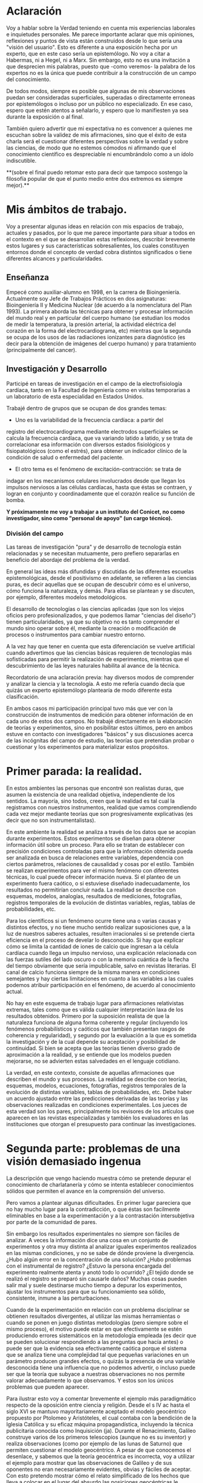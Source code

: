 * Aclaración

Voy a hablar sobre la Verdad teniendo en cuenta mis experiencias
laborales e inquietudes personales. Me parece importante aclarar que
mis opiniones, reflexiones y puntos de vista están construidos desde
lo que sería una "visión del usuario". Esto es diferente a una
exposición hecha por un experto, que en este caso sería un
epistemólogo. No voy a citar a Habermas, ni a Hegel, ni a Marx. Sin
embargo, esto no es una invitación a que desprecien mis palabras,
puesto que -como veremos- la palabra de los expertos no es la única
que puede contribuir a la construcción de un campo del conocimiento.

De todos modos, siempre es posible que algunas de mis
observaciones puedan ser consideradas superficiales, superadas o
directamente erroneas por epistemólogos o incluso por un público no
especializado. En ese caso, espero que estén atentos a señalarlo, y
espero que lo manifiesten ya sea durante la exposición o al final.

También quiero advertir que mi expectativa no es convencer a quienes
me escuchan sobre la validez de mis afirmaciones, sino que el éxito de
esta charla será el cuestionar diferentes perspectivas sobre la verdad
y sobre las ciencias, de modo que no estemos cómodos ni afirmando que
el conocimiento científico es despreciable ni encumbrándolo como a un
ídolo indiscutible.

**(sobre el final puedo retomar esto para decir que tampoco sostengo la
filosofía popular de que el punto medio entre dos extremos es siempre
mejor).**

* Mis ámbitos de trabajo.

Voy a presentar algunas ideas en relación con mis espacios de
trabajo, actuales y pasados, por lo que me parece importante para
situar a todos en el contexto en el que se desarrollan estas
reflexiones, describir brevemente estos lugares y sus características
sobresalientes, los cuales constituyen entornos donde el concepto de
verdad cobra distintos significados o tiene diferentes alcances y
particularidades.

** Enseñanza

Empecé como auxiliar-alumno en 1998, en la carrera de
Bioingeniería. Actualmente soy Jefe de Trabajos Prácticos en dos
asignaturas: Bioingeniería II y Medicina Nuclear (de acuerdo a la
nomenclatura del Plan 1993). La primera aborda las técnicas para
obtener y procesar información del mundo real y en particular del
cuerpo humano (se estudian los modos de medir la temperatura, la
presión arterial, la actividad eléctrica del corazón en la forma del
electrocardiograma, etc) mientras que la segunda se ocupa de los usos
de las radiaciones ionizantes para diagnóstico (es decir para la
obtención de imágenes del cuerpo humano) y para tratamiento
(principalmente del cancer).

** Investigación y Desarrollo

Participé en tareas de investigación en el campo de la
electrofisiología cardíaca, tanto en la Facultad de Ingeniería como en
visitas temporarias a un laboratorio de esta especialidad en Estados
Unidos.

Trabajé dentro de grupos que se ocupan de dos grandes temas:

- Uno es la variabilidad de la frecuencia cardíaca: a partir del
registro del electrocardiograma mediante electrodos superficiales se
calcula la frecuencia cardíaca, que va variando latido a latido, y se
trata de correlacionar esa información con diversos estados
fisiológicos y fisiopatológicos (como el estrés), para obtener un
índicador clínico de la condición de salud o enfermedad del
paciente.

- El otro tema es el fenómeno de excitación-contracción: se trata de
indagar en los mecanismos celulares involucrados desde que llegan los
impulsos nerviosos a las células cardíacas, hasta que éstas se
contraen, y logran en conjunto y coordinadamente que el
corazón realice su función de bomba.

**Y próximamente me voy a trabajar a un instituto del Conicet, no como
investigador, sino como "personal de apoyo" (un cargo técnico).**

*** División del campo

Las tareas de investigación "pura" y de desarrollo de tecnología están
relacionadas y se necesitan mutuamente, pero prefiero separarlas en
beneficio del abordaje del problema de la verdad.

En general las ideas más difundidas y discutidas de las diferentes
escuelas epistemológicas, desde el positivismo en adelante, se
refieren a las ciencias puras, es decir aquellas que se ocupan de
descubrir cómo es el universo, cómo funciona la naturaleza, y
demás. Para ellas se plantean y se discuten, por ejemplo, diferentes
modelos metodológicos.

El desarrollo de tecnologías o las ciencias aplicadas (que son los
viejos oficios pero profesionalizados, y que podemos llamar "ciencias
del diseño") tienen particularidades, ya que su objetivo no es tanto
comprender el mundo sino operar sobre él, mediante la creación o
modificación de procesos o instrumentos para cambiar nuestro entorno.

A la vez hay que tener en cuenta que esta diferenciación se vuelve
artificial cuando advertimos que las ciencias básicas requieren de
tecnologías más sofisticadas para permitir la realización de
experimentos, mientras que el descubrimiento de las leyes naturales
habilita al avance de la técnica.

Recordatorio de una aclaración previa: hay diversos modos de
comprender y analizar la ciencia y la tecnología. A esto me refería
cuando decía que quizás un experto epistemólogo plantearía de modo
diferente esta clasificación.

En ambos casos mi participación principal tuvo más que ver con la
construcción de instrumentos de medición para obtener información de
en cada uno de estos dos campos. No trabajé directamente en la
elaboración de teorías y experimentos, sino en posibilitar estos
últimos, pero en ambos estuve en contacto con investigadores "básicos"
y sus discusiones acerca de las incógnitas del campo de estudio, las
teorías que pretendían probar o cuestionar y los experimentos para
materializar estos propósitos.


* Primer parada: la realidad.

En estos ambientes las personas que encontré son realistas duras, que
asumen la existencia de una realidad objetiva, independiente de los
sentidos. La mayoría, sino todos, creen que la realidad es tal cual la
registramos con nuestros instrumentos, realidad que vamos
comprendiendo cada vez mejor mediante teorías que son progresivamente
explicativas (es decir que no son instrumentalistas).

En este ambiente la realidad se analiza a través de los datos que se
acopian durante experimentos. Estos experimentos se diseñan para
obtener información útil sobre un proceso. Para ello se tratan de
establecer con precisión condiciones controladas para que la
información obtenida pueda ser analizada en busca de relaciones entre
variables, dependencia con ciertos parámetros, relaciones de
causalidad y cosas por el estilo. También se realizan experimentos
para ver el mismo fenómeno con diferentes técnicas, lo cual puede
ofrecer información nueva. Si el planteo de un experimento fuera
caótico, o si estuviese diseñado inadecuadamente, los resultados no
permitirían concluir nada. La realidad se describe con esquemas,
modelos, analogías, resultados de mediciones, fotografías, registros
temporales de la evolución de distintas variables, reglas, tablas de
probabilidades, etc.

Para los científicos si un fenómeno ocurre tiene una o varias causas y
distintos efectos, y no tiene mucho sentido realizar suposiciones que,
a la luz de nuestros saberes actuales, resulten irracionales si se
pretende cierta eficiencia en el proceso de develar lo desconocido. Si
hay que explicar cómo se limita la cantidad de iones de calcio que
ingresan a la célula cardíaca cuando llega un impulso nervioso, una
explicación relacionada con las fuerzas sutiles del lado oscuro o con
la memoria cuántica de la flecha del tiempo obviamente que sería
impublicable, salvo en revistas literarias. El canal de calcio
funciona siempre de la misma manera en condiciones semejantes y hay
ciertas limitaciones en cuanto a las variables a las cuales podemos
atribuir participación en el fenómeno, de acuerdo al conocimiento
actual.

No hay en este esquema de trabajo lugar para afirmaciones relativistas
extremas, tales como que es válida cualquier interpretación laxa de
los resultados obtenidos. Primero por la suposición realista de que la
naturaleza funciona de alguna forma coherente y regular (incluyendo
los fenómenos probabilísticos y caóticos que también presentan rasgos
de coherencia y regularidad), y segundo por la evaluación a la que es
sometida la investigación y de la cual depende su aceptación y
posibilidad de continuidad. Si bien se acepta que las teorías tienen
diverso grado de aproximación a la realidad, y se entiende que los
modelos pueden mejorarse, no se advierten estas salvedades en el
lenguaje cotidiano.

La verdad, en este contexto, consiste de aquellas afirmaciones que
describen el mundo y sus procesos. La realidad se describe con
teorías, esquemas, modelos, ecuaciones, fotografías, registros
temporales de la evolución de distintas variables, tablas de
probabilidades, etc.  Debe haber un acuerdo ajustado entre las
predicciones derivadas de las teorías y las observaciones realizadas
en condiciones experimentales. Los jueces de esta verdad son los
pares, principalmente los revisores de los artículos que aparecen en
las revistas especializadas y también los evaluadores en las
instituciones que otorgan el presupuesto para continuar las
investigaciones.

* Segunda parte: problemas de una visión demasiado ingenua

La descripción que vengo haciendo muestra cómo se pretende depurar el
conocimiento de charlatanería y cómo se intenta establecer
conocimientos sólidos que permiten el avance en la comprensión del
universo.

Pero vamos a plantear algunas dificultades. En primer lugar pareciera
que no hay mucho lugar para la contradicción, o que éstas son
facilmente eliminables en base a la experimentación y a la
contrastación intersubjetiva por parte de la comunidad de pares.

Sin embargo los resultados experimentales no siempre son fáciles de
analizar. A veces la información dice una cosa en un conjunto de
experimentos y otra muy distinta al analizar iguales experimentos
realizados en las mismas condiciones, y no se sabe de dónde proviene
la divergencia. ¿Hubo algún error en la concentración de una solución?
¿Hubo problemas con el instrumental de registro?  ¿Estuvo la persona
encargada del experimento realmente atenta y anotó todo lo ocurrido?
¿El tejido donde se realizó el registro se preparó sin causarle daños?
Muchas cosas pueden salir mal y suele destinarse mucho tiempo a
depurar los experimentos, ajustar los instrumentos para que su
funcionamiento sea sólido, consistente, inmune a las perturbaciones.

Cuando de la experimentación en relación con un problema disciplinar
se obtienen resultados divergentes, al utilizar las mismas
herramientas o cuando se ponen en juego distintas metodologías (pero
siempre sobre el mismo proceso), el motivo puede estar en que
efectivamente se estén produciendo errores sistemáticos en la
metodología empleada (es decir que se pueden solucionar respondiendo a
las preguntas que hacía antes) o puede ser que la evidencia sea
efectivamente caótica porque el sistema que se analiza tiene una
complejidad tal que pequeñas variaciones en un parámetro producen
grandes efectos, o quizás la presencia de una variable desconocida
tiene una influencia que no podemos advertir, o incluso puede ser que
la teoría que subyace a nuestras observaciones no nos permite valorar
adecuadamente lo que observamos. Y estos son los únicos problemas que
pueden aparecer.

Para ilustrar esto voy a comentar brevemente el ejemplo más
paradigmático respecto de la oposición entre ciencia y religión. Desde
el s IV ac hasta el siglo XVI se mantuvo mayoritariamente aceptado el
modelo geocéntrico propuesto por Ptolomeo y Aristóteles, el cual
contaba con la bendición de la Iglesia Católica y su eficaz máquina
propagandística, incluyendo la técnica publicitaria conocida como
Inquisición (ja). Durante el Renacimiento, Galileo construye varios de
los primeros telescopios (aunque no es su inventor) y realiza
observaciones (como por ejemplo de las lunas de Saturno) que permiten
cuestionar el modelo geocéntrico. A pesar de que conocemos el
desenlace, y sabemos que la teoría geocéntrica es incorrecta, voy a
utilizar el ejemplo para mostrar que las observaciones de Galileo y de
sus oponentes no eran necesariamente evidentes, obvias y fáciles de
aceptar. Con esto pretendo mostrar cómo el relato simplificado de los
hechos que lleva a colocar en el lugar del absurdo las posiciones
geocéntricas le otorgan al empirismo una fortaleza inmerecida.

Hay al menos dos aspectos del problema que me gustaría plantear:

Los conocimientos de óptica de Galileo no eran suficientes para que
resultaran incuestionables las observaciones hechas con el
telescopio. Una cosa es que se pudiera comprobar que con este nuevo
instrumento se podía ampliar una imagen conocida dentro de la Tierra,
y otra es que pudiese funcionar de manera confiable para observar
objetos celestes. Por ejemplo: ¿era posible entender qué significaban
las distorsiones de los sistemas primitivos de lentes o sospechar el
efecto de la refracción en la atmósfera terrestre? ¿Pensamos que los
telescopios de Galileo ofrecían una calidad de imagen comparable al
telescopio de la Asociación Entrerriana de Astronomía?  Gran parte de
la física óptica necesaria para comprender el telescopio no estaba al
alcance de Galileo y fue desarrollada después. Además las
observaciones eran inconexas también con las predicciones de la teoría
copernicana, por ejemplo el hecho de que las dimensiones de los
planetas a lo largo de su órbita no coincidían con las diferencias que
anticipaba esta teoría. Para plantear una analogía podríamos sustituir
el instrumento "telescopio" por el instrumento "Wikipedia". Si no
supiésemos cómo funciona quizás empezamos a usarla para buscar ciertas
definiciones y vemos que los resultados que nos ofrece coinciden con
información que ya conocíamos o que previamente buscamos en otra
enciclopedia. ¿Alcanza con eso para confiar en que toda la información
que en adelante busquemos en Wikipedia será veraz?  Por supuesto que
no, y esto no quiere decir que la información de la Wikipedia no sirva
para nada. Podemos resumir todo esto afirmando que la observación no
es independiente de la teoría, que lo que observamos está condicionado
por lo que sabemos. Otro ejemplo: imágenes obtenidas del cuerpo humano
mediante rayos X, tomografía computada, resonancia magnética,
tomografía de emisión de positrones y demás, nos brindan información
que no todos estamos en condiciones de interpretar y además, aquellos
que sí lo están, no siempre pueden efectuar lecturas carentes de
errores a partir de ellas. Siempre hay una interrelación entre
observación y teoría, lo cual vuelve dificil aceptar que haya
posibilidad de efectuar observaciones puras que puedan fortalecer o
debilitar puntos de vista en conflicto. En el lenguaje de la
epistemología se suele decir que las observaciones están imbuidas de
teoría.

En segundo lugar, volviendo al ejemplo de Galileo, se puede afirmar
que había elementos empíricos también en el campo de los
aristotélicos. Por ejemplo: para sostener que la Tierra no se movía
planteaban el siguiente experimento. Si se deja caer una piedra desde
una torre muy alta y la Tierra se mueve, sería razonable que la piedra
no cayese sobre la base de la torre, sino a una distancia igual a la
distancia recorrida por la Tierra durante el tiempo en que se produjo
la caida. Otro argumento en el mismo sentido: si dos proyectiles se
lanzan en direcciones opuestas con la misma fuerza, deberían recorrer
distinta distancia. Faltaba la noción de inercia, para explicar estos
dos hechos contradictorios con la tesis heliocéntrica. Lo que muestran
estos ejemplos es que la obviedad de una hipótesis recién se logra
mucho tiempo después de que teorías opuestas diferentes disputan cuál
es aquella con mayor contenido de verdad.  Con esto podemos apreciar
que cuando el conocimiento trata de expandirse sobre terreno
desconocido se enfrenta con desafíos que no son tan triviales como lo
proponen positivistas y falsacionistas. Quizás estas reflexiones nos
permitan esquivar el peligro de convertirnos en dogmáticos defensores
del empirismo.

Para un estudio detallado de cómo se dio la conversión del
geocentrismo al heliocentrismo se puede leer "Tratado contra el
método" de Paul Feyerabend.

En conclusión, la contrastación empírica parece cobrar más fuerza
cuando ya se ha desarrollado la teoría, y cuando no se trata solamente
de un solo tipo de observación sino que ya existe un entramado de
argumentos que fortalecen un modelo explicativo.

(No se si hablé ya de que las teorías son verdaderas siempre bajo
contextos limitados, por ejemplo las leyes de la física clásica para
objetos moviéndose a velocidades mucho menores a la velocidad de la
luz).

** La verdad en los sistemas complejos. Especialización y Holismo.

La verdad de una afirmación científica tiene que ver con la adecuación
a la realidad. Pero hay distintos niveles de verdad en el
conocimiento. Cuando se trabaja sobre un sistema complejo, se pueden
hacer afirmaciones verdaderas, pero que no tienen mucho contenido
descriptivo o explicativo, o son limitadas en cuanto a que permiten
comprender elementos parciales de un sistema pero no alcanzan para
entender que sucede a nivel global. Esto no quiere decir que las
verdades limitadas sean despreciables, pero nos advierte sobre los
alcances de los saberes que tenemos.

Para estudiar el fenómeno de excitación-contracción hay muy diversas
técnicas y aproximaciones. Se pueden realizar mediciones eléctricas u
ópticas, con preparados de células aisladas o sobre porciones de
tejido o incluso en corazones enteros, sobre diversos modelos
animales: ratón, conejo, rata, cerdo, etc. Algunos métodos se utilizan
mucho porque son relativamente fáciles de utilizar, o porque el éxito
de alguna investigación les dio impulso y se popularizaron. Pero
justamente ocurre lo siguiente: los resultados obtenidos son
contradictorios. Lo que sucede en la célula aislada es diferente a lo
que sucede en el corazón completo, y por lo tanto, lo que se descubre
sobre los mecanismos en un nivel de organización celular no es tan
fácil de extrapolar para comprender lo que sucede en el órgano
completo. No quiere decir que lo que averiguamos tras fraccionar el
sistema es inútil, sino que es limitado lo que podemos saber si sólo
hacemos estudios analíticos.

Esto que sucede a nivel celular y tisular yo pienso que también sucede
cuando tratamos de comprender los macrosistemas. Es necesario un
estudio de las partes, pero el funcionamiento de la totalidad no es
solamente la suma del funcionamiento de las individualidades. En el
sistema completo (obviamente cuando hablo de sistemas también me
refiero a sistemas sociales) se dan interacciones múltiples y
complejas que modulan el comportamiento de los componentes
individuales. En este sentido me parece que se puede criticar el modo
dominante de producir conocimiento, que orienta sus esfuerzos en la
especialización cada vez más profunda. No es tampoco fácil pensar en
un modo de producción de conocimientos más holístico e
interdisciplinario que no caiga en la improductividad.

** La verdad como un entramado autocoherente.

Hay una imagen que no quiero dejar de comentar acerca de cómo imaginar
la verdad en nuestras concepciones sobre el mundo. Quizás en algunos
casos cuando los sistemas que estudiamos son menos complejos,
efectivamente podamos pensar que la verdad describe a la realidad tal
cual es. Pero en los sistemas más complejos e interesantes este ajuste
me parece deseable pero dificultoso de lograr. Es más razonable pensar
que las verdades que podemos producir tienen puntos de contacto con la
realidad pero parte de nuestras afirmaciones sólo son verdad en tanto
mejoran la coherencia del modelo explicativo (esto sería como una
postura instrumentalista) y no necesariamente estén éstas "verdades"
tan ajustadas a la realidad verdadera. Verdades, entonces, serían
aquellas afirmaciones que tiendan a que el modelo explicativo sea cada
vez más autocoherente, como si estuviésemos construyendo una tela de
araña donde sus puntos de apoyo fuesen aquellas comprobaciones
empíricas que nos muestran el ajuste a la realidad, mientras que
teorías y otras construcciones de la explicación sirviesen para
fortalecer la estructura de la tela de araña, aún cuando no
necesariamente brinden muestras inequívocas de estar vinculadas con la
realidad.

* La verdad en el ámbito de la tecnología o de las ciencias del diseño

La función más interesante de los ingenieros es actuar sobre la
realidad para dar respuesta a alguna necesidad humana (o del
mercado). Los bioingenieros con tareas más específicamente técnicas,
como los que se ocupan del mantenimiento de hospitales y clínicas, o
del diseño de instrumentos utilizados en el cuidado de la salud,
dependen de los conocimientos y teorías de las distintas
disciplinas. Es obvio que una mayor comprensión de los fenómenos
físicos y biológicos fortalece las posibilidades de tener éxito al
diseñar nuevos instrumentos, o al identificar fallas, o al controlar
procesos.

Sin embargo, hay tecnologías que producen conocimiento sobre el mundo
sin pretensión de realidad. Esta característica de volverse generadora
de conocimientos difumina el límite entre ciencia y tecnología, y
aleja la concepción de tecnología como una mera aplicación del
conocimiento científico. Mediante la tecnología se pueden construir
representaciones parciales de la realidad, es decir sistemas
artificiales que modelan un aspecto del mundo real, que nos brindan
información aún cuando la estructura y los fenómenos internos del
sistema real nos sigan siendo desconocidos. En otras palabras podemos
decir que a través de la tecnología se construye un conocimiento
instrumental del mundo.

Puedo dar un ejemplo con la intención de ilustrarlo:

Se puede elaborar un conjunto de ecuaciones diferenciales que
representan el funcionamiento del sistema cardiovascular y gracias a
ellas saber cómo será la distribución de la presión en el corazón y en
las arterias y venas, o cómo variará el volumen de las cavidades del
corazón a lo largo del tiempo, pero esto sin hacer ninguna referencia
a las células, a las proteinas de la sangre, a la información
genética, etc. Es decir, desconociendo olímpicamente a los fenómenos
físicos y biológicos que subyacen y que son responsables de este
funcionamiento.

Ahora bien, debe haber verdad y validez en las predicciones que se
desprenden de los modelos y simulaciones. Las predicciones del modelo
se contrastan con mediciones realizadas sobre el sistema real, de modo
tal que sólo resulta aceptable el modelo en tanto ofrezca resultados
coincidentes con las lecturas obtenidas a partir del sistema
real. Recién una vez que se comprueba que el sistema artificial es
capaz de representar al sistema real de algún modo (con ecuaciones,
funciones de probabilidad o con una lógica computacional), recién a
partir de allí se vuelve admisible de utilizar como herramienta.

** Incertidumbre

En ingeniería el error es imposible de erradicar. Si tenemos en cuenta
que necesitamos registrar el mundo real antes de actuar sobre él,
puede parecer catastrófico que no podamos determinar la realidad sin
cometer errores.

Lo que se trata de hacer es de reducir los errores y cuantificar las
incertidumbres. En algunos casos el avance del conocimiento científico
y de los desarrollos tecnológicos permite efectivamente disminuir
estos errores, aunque sin eliminarlos completamente.

Pero en muchos casos hay un problema insalvable, puede suceder que la
propia variable que se pretende medir no tenga un valor exacto, o que
ese valor sea indeterminable, como en el caso de la ubicación y la
velocidad de una partícula sub-atómica.

¿De dónde proviene esta limitación a la exactitud con que se puede
registrar la realidad? Vamos a usar un ejemplo para mostrarlo. En la
era de los GPS no parece deparar ningún contratiempo determinar la
distancia entre dos ciudades, por ejemplo entre Paraná y Santa
Fe. ¿Hay 30, 35 km?  Puede ser, pero si decidimos no creerle a los
carteles de la ruta y nos proponemos que cada uno de nosotros viaje en
algún vehículo para obtener una medida de la distancia a partir de la
lectura del cuentakilómetro, ¿vamos a llegar todos al mismo resultado?
Cada uno puede hacer el experimento con leves diferencias: ¿cuál
considerará cada uno que es el punto de partida y el punto de llegada?
¿La plaza principal de cada ciudad? ¿El límite según la legislación?
¿La ubicación de las casas más cercanas entre ambas ciudades? Por otro
lado, ¿habrán tomado todos el mismo camino y se habrán desplazado
todos por la trayectoria exacta que recorrieron los demás? Obviamente
que si nos reunimos para comparar resultados nuestras medidas serán
distintas, aún cuando todos contemos con un cuentakilómetros de gran
calidad. La propia variable que queremos medir es hasta cierto punto
indeterminada, excepto que todos acordemos un criterio, de modo que la
variable ya no existe sólo en la realidad sino que la hemos definido
en nuestro lenguaje, es decir que la hemos manipulado y ya no es ajena
a nuestra existencia. Quizás uno puede pensar que esto es un caso
particular, ¿y si el objeto que queremos medir es una mesa?
Aparentemente no tendremos la dificultad que acabamos de señalar para
las ciudades, pero si queremos tener muy alta precisión en nuestra
medida y no nos alcanza con usar una lupa en cada extremo y
amplificamos más y más los bordes, entonces ya no vamos a ver una
superficie que se interrumpe abruptamente, sino que vamos a poder ver
los átomos de la mesa, y sus nubes electrónicas que además se van a
estar moviendo porque incluso en los sólidos hay agitación térmica.

Tenemos que preguntarnos si efectivamente podremos desprendernos de
estas incertidumbres o si podemos convivir con ellas. La distancia de
Paraná a Santa Fe nos puede servir si queremos calcular cuánto
combustible tener en el tanque (podríamos preguntarnos: ¿cuánta nafta
exactamente consume nuestro vehículo por kilómetro?), o si necesitamos
saber en cuánto tiempo podemos hacer el viaje. En el contexto de esos
problemas, que la distancia varíe en uno, dos o cinco kilómetros no
tiene demasiado impacto. Hay un grado de incertidumbre tolerable en el
conocimiento de la realidad que no afecta nuestra capacidad de actuar
sobre ella. Si queremos saber cuántas personas pueden sentarse
alrededor de la mesa, no tiene sentido tratar de obtener una medida
con la precisión de un Angstrom.

De todos modos creo que este es un tema interesante porque muchas
veces se apela a la ciencia para tratar de resolver temas
conflictivos, y perdemos la noción de que la ciencia no puede
responder cualquier pregunta. Pongamos por caso el tema de la vida
humana: ¿cuando comienza y cuando termina? ¿En qué momento se inicia
la existencia de un ser humano y en qué momento finaliza? Estas
preguntas también requieren criterios compartidos para poder ser
respondidas.

Lo interesante igual es advertir entonces que quizás la realidad puede
ser medida, comprendida, manipulada, hasta cierto punto. Como si se
tratase de una cosa que aún cuando afinamos nuestros sentidos se
presenta con bordes borrosos. Esto no quiere decir que de lo mismo
cualquier número para representar la realidad. Las medidas que los
ingenieros deberían usar (aunque muchas veces se pase por alto) se
escribe con notación de intervalos: la medida se expresa como un punto
medio con una incertidumbre hacia ambos lados: la mesa mide 1,20 mas
menos 1 cm. Estamos seguros de que la mesa mide entre 1,19 y
1,21. Ahora pasó algo interesante, pasamos a tener total certeza de
que la medida es algún valor dentro de ese rango.


** Aspectos sociales de la ciencia.

Diferencia entre la ciencia y las instituciones científicas

O también: se puede tener unmodelar con ecuaciones un fenómeno y aún así no
comprender el fenómeno en sí, pero pesar de esta carencia igual se
logra obtener suficiente información para poder actuar. Es decir,
podemos elaborar sistemas artificiales que representan el
funcionamiento de los sistemas naturales, a pesar de que la estructura
con la cual están construidos sea absolutamente diferente.








Podemos
construir un sistema artificial que muestre cómo es la evolución de la
temperatura de un cuerpo, a pesar de que lo hagamos con ecuaciones a
partir de las cuales no podemos explicar cómo es que se realiza
físicamente la transferencia de calor. Esta es la función de los
modelos y de las simulaciones.

En algunos casos, pueden sintetizarse sistemas que aprenden y que
logran adquirir un conocimiento que no es directamente expresable en
nuestro lenguaje. Es decir que podemos construir máquinas que pueden
desarrollar conocimiento sobre la realidad, pero que no nos pueden
transmitir ese conocimiento. Es como la materialización del viejo
chiste de que no importa saber sino que importa tener el teléfono del
que sabe. En este caso, podemos construir "máquinas que saben" y
usarlas aún cuando no nos pueden explicar lo que saben.


quiero señalar que las condiciones de el poder explicativo que en las ciencias tradicionales se
pretende alcanzar no es indispensable para las tareas de sínalcanza con poder modelizar y simular la realidad aún sin
que haya un ajuste perfecto entre modelos, simulaciones y realidad. Lo central es el
poder predictivo de una teoría, incluso más que el ajuste con la
realidad.

Se suelen utilizar modelos que representan la realidad, es decir que
nos indican el comportamiento de las variables que nos interesan, aún
cuando no haya una explicación convincente de la realidad que se
representa. Por ejemplo se puede

. Si
se tiene una descripción de un sistema dentro de un rango aceptable de
incertidumbre, entonces es admisible trabajar a partir de esa
descripción a pesar de que carezca de un ajuste perfecto

La condición de verdad que reina en el dominio de la ingeniería es el
pragmatismo. En tanto un instrumento o un proceso ofrece los
resultados deseados entonces resulta aceptable. En general los
desarrollos tecnológicos están orientados a resolver necesidades
humanas, así que el
desarrollo de Todo lo que cumpla con la función para lo que fue pensado
resulta aceptable. No hay aquí requerimientos de ajuste a una realidad
verdadera y cognoscible

se ocupan
de para el diagnóstico y tratamiento de enfermedades, según el
paradigma dominante. , de Tener una mejor comprensión del mundo,
contar con mayores conocimientos de física, química, biología y demás
ciencias puras, permite teorías que puedan describir mejor la dinámica
de un proceso, predecir mejor el comportamiento el conocimiento de la
realidad permite contar con mejores tela con distintos sistemas pueden
dar los mismos resultados frente a las mismas entradas, aún cuando
sean estructuralmente distintos.







realiza fue el impulsor del modelo
Copernicano en contra del sistema geocéntrico aceptado hasta ese
momento, propuesto por Ptolomeo y Aristóteles, y sostenido por la
Iglesia. En síntesis, el modelo de Ptolomeo y Aristóteles de que la
Tierra se encuentra fija, con los astros (incluido el sol) girando en
órbitas perfectamente circulares alrededor de ella, fue el modelo
sostenido mayoritariamente en Occidente entre el siglo IV ac y el
siglo XVI.

era sostenida por la Iglesia, mientras que
las observaciones con el recientemente creado telescopio de Galileo cuando el modelo geocéntrico de
Ptolomeo y Aristóteles sostenido por la Iglesia Católica fue discutido
por el heliocentrismo del modelo de Copérnico gradiscutía Cuando se discutía la movilidad de la Tierra y las teorías
de Copérnico y Galileo pugnaban por derrotar a la visión vigente de
Ptolomeo apoyada  y
de la y se
enfrentaban las teorías de Copérnico y Galileo a las

------------------
Todas estas cuestiones suelen estar ausentes de la conciencia que
tienen los científicos de sus prácticas, así que cuando opinan de los
métodos de la ciencia, de la fortaleza de sus argumentos, suelen
expresar una visión bastante simplificada de la actividad científica,
aunque sí son capaces de advertir, porque lo experimentan
permanentemente, los mecanismos políticos y económicos que atraviesan
la actividad que llevan adelante.

En general los científicos de la actualidad carecen de formación en
filosofía y en historia de la ciencia, puesto que toda la energía se
proyecta sobre la especialización en la disciplina desde la cual
deberán pelear por becas y subsidios. No creo que actualmente se
valore significativamente el disponer de herramientas ajenas a la
especialidad, ya que no se advierte que la epistemología, la
filosofía, la historia puedan aportar algo a la producción
científica. Habría que contrastar esto con la realidad de los físicos
de la primera mitad del siglo XX.



las preocupaciones científicas de los investigadores
son de otra índole (en general están preocupados por sus resultados
experimentales y en cómo conseguir fondos para continuar).


Hay en este problema una gran complejidad. Hay desplazamiento de
pequeños átomos cargados, llamados iones, a través de la membrana
celular y también a través de las membranas de los órganos internos
dentro de la célula, hay proteinas llamadas "canales" que dejan pasar
unos iones en particular y no otros (canales de sodio, canales de
calcio, etc), pero que afectan su funcionamiento frente a cambiantes
concentraciones de una tercer sustancia (moléculas que bloquean o
favorecen este funcionamiento), también hay otras proteinas que
funcionan como bombas (de sodio-potasio), a lo que se suma que la
estructura donde están fijadas estas proteinas tiene una consistencia
fluida, donde hay un movimiento constante de sus componentes, que a su
vez son muy dependientes de las formas para cumplir su función (un
canal es selectivo por las dimensiones que tiene su estructura, que
permite alojar un ion de sodio pero no uno de calcio). Además la
expresión de la información genética cumple un importante papel, y es
algo sobre lo cual los científicos pueden operar, puesto que
actualmente se diseñan animales de laboratorio con ciertas mutaciones
(por ejemplo la ausencia de una bomba).

Además, influyen sobre el sistema en estudio, el medio ambiente donde
se realizan las medidas, los resultados cambian cuando el tejido está
a distinta temperatura, en presencia de líquidos con distintas
concentraciones, etc.

También hay variaciones importantes en el funcionamiento del sistema
cuando se estudian las células por separado, ya que los resultados de
medir las mismas variables son distintos a cuando las mediciones se
realizan sin disgregar las células, es decir mientras estas aún están
formando parte de un órgano funcional.

La complejidad del sistema se enriquece con el agregado de
tecnologías para obtener información de los procesos que se tratan de
dilucidar. Para indagar se utilizan instrumentos y técnicas que
pueden alterar el funcionamiento de aquello que se estudia. Se
utilizan elementos para medir corrientes, temperaturas, presiones,
concentraciones, etc. Se sintetizan soluciones, se inyectan fármacos,
se realizan preparados para mantener con vida órganos aislados...

Realidad


** Ejercicio de la ingeniería. Desarrollo de tecnologías

¿es de carácter científico? (ciencias del diseño).
¿qué hago cuando me enfrento a un problema?
- multicausalidad
- complejidad

búsqueda de una racionalidad. verdad es aquello que sirve y que puedo
utilizar con cierto grado de confianza en un razonamiento.

- simulaciones
- la existencia de conocimiento no verbalizable (el perceptrón)

el imaginario sobre el quehacer del ingeniero. ¿Es realmente
matemática lo que se usa?

MEMES Ingenieriles. Buena ciencia e ingeniería vs Mala ciencia e
ingeniería.





* Realidad

Esto vendría a ser una especie de kernel o núcleo del sistema
operativo:

Parto de creer que la realidad existe y que no hay ningún genio
maligno tratando de engañarnos. Si bien la hipótesis de Matrix es
plausible, elijo no creerla. Entonces si la realidad existe la verdad
es una característica de las afirmaciones que podemos hacer sobre el
universo.

el problema de la inducción llevado al comportamiento disímil entre
células individuales y órganos

La mayoría de los ingenieros y científicos "cree" en la inducción.

Los científicos (y los ingenieros) no saben nada de los problemas de
la epistemología.

---

Puede haber caos allí donde hay reglas. La evolución de un sistema
depende de las condiciones iniciales y de las perturbaciones que
recibe (además de la estructura y función de sus partes).

---

Los argumentos como soldados. Se niega todo lo que no esté de acuerdo
con la linea principal.

---

La gente tiende a creer que los seres humanos somos máquinas que
funcionamos en un solo sentido. Creen que lo que pensamos, sentimos,
vemos, es el resultado de la expresión de la información genética y el
sinnúmero de fenómenos químicos que ocurren en nuestras células. No
faltan los papers que hablan del descubrimiento de la hormona que
genera la esperanza, el gen que causa la infidelidad, o la molécula
que causa la depresión. Pero este modelo no toma en cuenta que el
cuerpo puede ser un sistema bidireccional: nuestran sensaciones pueden
de algún modo actuar sobre nuestra química. Quizás esto tiene que ver
con el modelo de causa-efecto y con la reticencia a complejizar,
porque ya sabemos que existen montones de sistemas retroalimentados,
incluso en nuestro propio cuerpo.

programa de magia: "recursos atencionales" ¿realmente este concepto
sirve para explicar algo? es como el poder somnífero o el poder
curativo de una sustancia. / Redes. Magia y neurociencia en red.

lo que es científico es la forma de conocer, la exahustividad de la
búsqueda. no es el método, ni que se trate de algo matemático o no.

la realidad existe? puede conocerse? la ciencia se plantea que sí.

la verdad debería significar que lo que se afirma es tal como sucede
en la realidad. pero tenemos el problema de la complejidad y de la
multiplicidad de causas, y nuestra innegable limitación para
comprender. entonces tenemos que buscar sustitutos a una definición
que nos deja tan afuera. encontramos entonces esta cuestión de las
aproximaciones sucesivas, pero tiene el problema que hemos
descubierto, cada tanto nos damos cuenta de que la aproximación no
nos aproxima, como cuando la física clásica se vuelve relativista. el
cambio de paradigma es tan grande... otra definición más interesante
es la verdad como aquello que maximiza la coherencia de un conjunto
de ideas (un paradigma).
n

Cuando Franco hablaba sobre el modo "respetable" de producir
discursos (actos de habla de un cierto tipo, como en la producción
periodística de Rodolfo Walsh) remarcaba la necesidad de sostener ese
discurso en datos "objetivos de la realidad": documentos,
testimonios, estadísticas, etc. A primera vista podría parecer
parecer obvio que basta con esto. Pero podemos plantear algunas
preguntas: son todos los testimonios honestos, cómo se valoran los
datos que son contradictorios (porque la realidad no siempre se
expresa de manera coherente). Por ejemplo: los economistas, que usan y
analizan variables matemáticas y utilizan modelos computacionales,
pueden sacar conclusiones opuestas de sus estudios. Hay evidentemente
datos que es preciso desechar, como ciertas afirmaciones
gubernamentales sobre tal o cual cosa, o ciertas operaciones
periodísticas que presentan un velo demasiado endeble respecto de lo
que pretenden (no la verdad, sino otra cosa). No parece saludable
aceptar todo esto basado en la complejidad de los sistemas, porque hay
mentiras que se revelan ante el análisis. Pero hay que tener cuidado
de afirmar que siempre la realidad es cognoscible, registrable,
medible. Hay muchas interpretaciones que son necesariamente erroneas a
la luz de una inspección metódica, pero hay otras que son más
difíciles de desechar, porque aparecen ahí indicios contradictorios,
información que no es concluyente (como en el ejemplo de los
experimentos para mostrar que la tierra gira tirando una piedra desde
una torre).

Respecto de los beneficios de la ciencia, el hecho de tener
celulares, medicamentos, etc.

El problema de la falta de compromiso de los lectores y el hecho de
que no se desencadenen escándalos con consecuencias reales es también
un problema para la ciencia, si pensamos que la ciencia no debe ser
dominio exclusivo de los científicos sino de un público (ilustrado)
general. ¿Qué nos toca hacer frente a esto? Yo creo que hay que
criticar sin piedad al sistema científico, sin endiosarlo por sus
logros, y mostrar que el público general puede participar de sus
procesos, que no incluyen sólo la producción del conocimiento sino su
difusión, la participación en la selección de problemas relevantes,
la auditoría de las instituciones, etc. Por eso es importante una
educación que permita a las personas participar adecuadamente en
estas tareas.

Algo que me parece imprescindible para el espíritu científico es
advertir las debilidades de las propuestas que uno hace, de las
teorías que uno tiene. Recibir la crítica y evaluarla y no empezar
por ridiculizarla, sino por tratar de entender desde la óptica del
otro. Muchas veces esto puede conducir igual a reafirmar lo que uno
piensa, pero quizás no siempre. Se puede aprender de puntos de vista
no expertos o no especializados (por ejemplo en quienes pueden
elaborar sistemas de comprensión basados en el uso de
analogías). Todas las tradiciones pueden aprender de otras, unas
disciplinas pueden aprender de otras, de otras culturas y formas de
pensamiento. La realidad es tan rica que quizás tiene aspectos que no
son binarios, en los que podrían ser aplicables lógicas diversas. O
hay que advertir que el binarismo es posible siempre que permita
cierta flexibilidad (¿qué onda con los sexos, no es acaso absurdo
plantear la pregunta sobre si una persona es mujer o varón?).

Es necesaria una riqueza del lenguaje para poder comprender el mundo.

Les preocupa el problema de la objetividad.

Sistemas complejos, caos, predicción. ¿Sabemos cuál es el efecto de
una sustancia sobre el cuerpo? ¿Cómo discutimos si el g

La comprensión parcializada de la realidad por parte de los
científicos. La búsqueda de un lenguaje común derivó en lo que hoy es
la microespecialización. ¿Pueden entenderse realmente dos científicos
de la misma disciplina que estudian fenómenos diversos? Cómo esta
especialización atenta contra la comprensión holística de la realidad.

De Feyerabend: pg4. En respuesta a si es deseable apoyar la ciencia
como único camino para comprender el mundo, responde que no y que hay
dos razones para ello: "La primera consiste en que el mundo que
deseamos explorar es una entidad en gran medida desconocida. Debemos
por tanto mantener abiertas nuestras opciones y no restringirlas de
antemano. ... ¿Quién garantiza que [las prescripciones
epistemológicas] constituyan el mejor camino para descubrir, no ya
unos cuantos "hechos" aislados, sino ciertos secretos profundos de la
naturaleza? La segunda es que una educación científica como la
descripta antes (y como se imparte en nuestras escuelas) no puede
reconciliarse con una actitud humanista".

Me gustó la definición de que verdad es la predisposición a la
búsqueda de quien investiga, y no es una propiedad en sí de la
teoría.

Lo científico es la predisposición a la investigación, a la búsqueda
de verdades, el inconformismo con el nivel de conocimiento actual, la
apertura a la discusión, ...

A veces la discusión es entre ciencia vs no-ciencias, cuando la
dicotomía más peligrosa es buena ciencia vs mala ciencia.

la verdad tiene capas, como una cebolla. las capas externas de la
teoría atómica permiten explicar el funcionamiento de las bombas de
cobalto, aún cuando se utilicen modelos completamente superados y
notoriamente falsos. la analogía tiene el problema de que uno puede
tender a considerar que a capas más profundas hay mayor contenido de
verdad, cuando en realidad distintas teorías en distintas capas
pueden articular una visión del mundo mejor que una sola capa interna.

Pensemos en el sistema científico y en cómo su producción no
solamente sirve para brindarnos celulares y vehículos a precio
accesible, sino una batería de muletas para el modo de producción
capitalista.

Después está el problema de usar un lenguaje suficientemente bueno
para describir un proceso. Se puede caer en el error de evaluar el
sistema educativo basando el juicio en ciertos valores estadísticos,
cuando los mismos no representan la realidad de lo que pasa dentro de
un aula.

Feyerabend plantea que los niños no aprenden sólo por la
argumentación durante la enseñanza, sino a "un proceso de crecimiento
que se desarrolla con la fuerza de una ley natural. Y donde los
argumentos parecen tener efecto, éste se debe más a menudo a su
repetición física que a su contenido semántico. Después de admitir
todo esto, hemos de aceptar también la posibilidad de crecimiento
no-argumentativo en el adulto... debería esperarse que los cambios
catastróficos del contorno físico, las guerras, el colapso de los
sistemas de moralidad imperante, o las revoluciones políticas, habrán
de transformar también los modelos de reacción del adulto, incluidos
importantes modelos de argumentación. Esta transformación puede ser
también un proceso completamente natural, y la única función de la
argumentación racional quizás radique en aumentar la tensión mental
que precede y **causa** la explosión de la conducta.

Ahora bien, si son los eventos, no necesariamente los argumentos, la
causa de que adoptemos nuevos criterios, incluyendo formas nuevas y más
complejas de argumentación ¿no es cierto que los defensores del statu
quo tendrán que aducir no sólo contra-argumentos, sino causas
contrarias? ("la virtud sin el terror es ineficaz", dice Robespierre).
Y si las viejas formas de argumentación resultan demasiado débiles
para constituir una causa, ¿no deberán estos defensores o bien
abandonar, o bien recurrir a medios más fuertes y más irracionales?
(Es muy dificil(Pg 8-9).

cómo se distribuye el dinero en ciencias? qué campos reciben más, qué
lineas de investigación se apoyan más?

Tenemos la sensación, al estudiar ciencias, por el modo en que se
presentan los conocimientos, de que las distintas disciplinas
tuvieron un progreso continuo y sus teorías conforman un cuerpo
explicativo coherente, sin fisuras. Nunca se mencionan las
observaciones que cuestionan las teorías, ni cómo se dieron los
conflictos cuando teorías opuestas se encontraban en disputa.

Sobre la sustitución de teorías: El progreso se consigue a menudo por
medio de una crítica desde el pasado... Después de Aristóteles y
Ptolomeo, la idea de que la Tierra se mueve -esa extraña, antigua, y
"completamente ridícula" concepción pitagórica- fue arrojada al
montón de escombros de la historia, para ser revivida sólo por
Copérnico y para convertirse en sus manosen un arma con la que vencer
a los vencedores de dicha concepción. (Pg 33) En esto quizás puedo
plantear una analogía entre el "viejo" Lisp y los modernos lenguajes
de computación (o por ejemplo las modas de la programación orientada
a objetos y la programación funcional). Sigue Feyerabend: "Semejantes
desarrollos no son sorprendentes. Una idea no se examina nunca en
todas sus ramificaciones y ningún punto de vista recibe jamás todas
las oportunidades que se merece. Las teorías se abandonan y
sustituyen por otras explicaciones más de moda, mucho antes de tener
la oportunidad para mostrar sus virtudes.

Cita de Einstein, Fey. Pg 41 (nota al pie) "Es realmente extraño que
los hombres sean, por lo general, insensibles a los más fuertes
argumentos mientras que siempre están inclinados a sobrevalorar la
exactitud de las mediciones." (podría buscar cosas sobre la oposición
entre físicos teóricos y físicos experimentales)

La idea de que el conocimiento para vivir mejor ya está..

pensar sobre las dos teorías sobre el registro del ecg. cuál es
veradadera?

lo que puedo plantear es que el pragmatismo es la medida de la
verdad, pero que éste (el pragm) tiene sus límites, nos va a impedir
conocer ciertas cosas.

el recorte de las disciplinas es artificial, eso se nota en la
formación de los científicos de areas que incluyen campos diversos,
como la biofísica. En estos campos es que se vuelve notoria la
necesidad de una visión más holística, ya que los fenómenos no pueden
comprenderse utilizando los conceptos de una sola disciplina.
